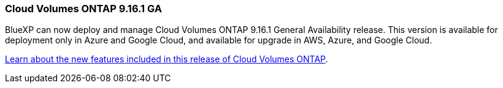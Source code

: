 === Cloud Volumes ONTAP 9.16.1 GA
BlueXP can now deploy and manage Cloud Volumes ONTAP 9.16.1 General Availability release. This version is available for deployment only in Azure and Google Cloud, and available for upgrade in AWS, Azure, and Google Cloud.

link:https://docs.netapp.com/us-en/cloud-volumes-ontap-relnotes/[Learn about the new features included in this release of Cloud Volumes ONTAP^].

//The file name contains the major BXP-CVO rls number so that it's easy for the writer to change the download path for the next release.